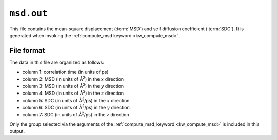 .. _msd_out:
.. index::
   single: msd.out (output file)

``msd.out``
===========

This file contains the mean-square displacement (:term:`MSD`) and self diffusion coefficient (:term:`SDC`).
It is generated when invoking the :ref:`compute_msd keyword <kw_compute_msd>`.

File format
-----------
The data in this file are organized as follows:

* column 1: correlation time (in units of ps)
* column 2: MSD (in units of Å\ :sup:`2`) in the :math:`x` direction
* column 3: MSD (in units of Å\ :sup:`2`) in the :math:`y` direction
* column 4: MSD (in units of Å\ :sup:`2`) in the :math:`z` direction
* column 5: SDC (in units of Å\ :sup:`2`/ps) in the :math:`x` direction
* column 6: SDC (in units of Å\ :sup:`2`/ps) in the :math:`y` direction
* column 7: SDC (in units of Å\ :sup:`2`/ps) in the :math:`z` direction

Only the group selected via the arguments of the :ref:`compute_msd_keyword <kw_compute_msd>` is included in this output.
